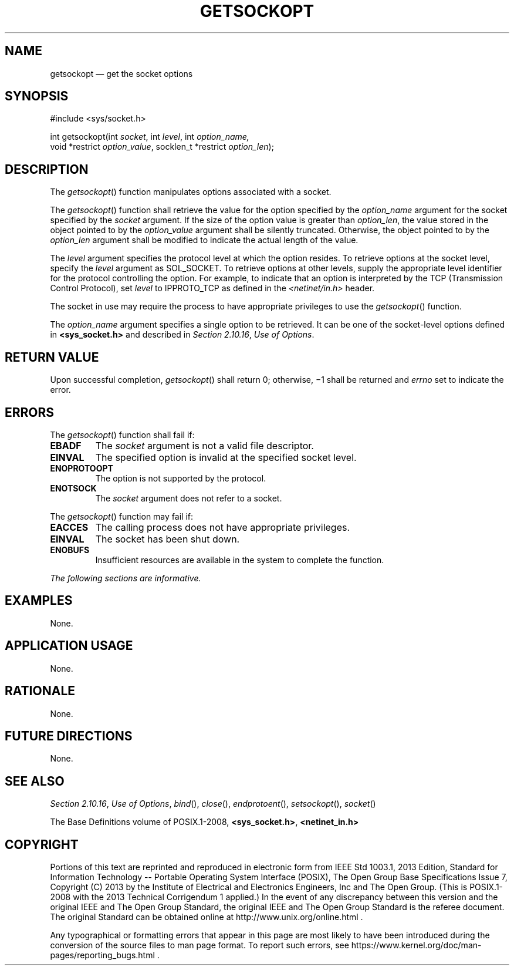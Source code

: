 '\" et
.TH GETSOCKOPT "3" 2013 "IEEE/The Open Group" "POSIX Programmer's Manual"

.SH NAME
getsockopt
\(em get the socket options
.SH SYNOPSIS
.LP
.nf
#include <sys/socket.h>
.P
int getsockopt(int \fIsocket\fP, int \fIlevel\fP, int \fIoption_name,\fP
    void *restrict \fIoption_value\fP, socklen_t *restrict \fIoption_len\fP);
.fi
.SH DESCRIPTION
The
\fIgetsockopt\fR()
function manipulates options associated with a socket.
.P
The
\fIgetsockopt\fR()
function shall retrieve the value for the option specified by the
.IR option_name
argument for the socket specified by the
.IR socket
argument. If the size of the option value is greater than
.IR option_len ,
the value stored in the object pointed to by the
.IR option_value
argument shall be silently truncated. Otherwise, the object pointed to
by the
.IR option_len
argument shall be modified to indicate the actual length of the value.
.P
The
.IR level
argument specifies the protocol level at which the option resides. To
retrieve options at the socket level, specify the
.IR level
argument as SOL_SOCKET. To retrieve options at other levels, supply the
appropriate level identifier for the protocol controlling the option.
For example, to indicate that an option is interpreted by the TCP
(Transmission Control Protocol), set
.IR level
to IPPROTO_TCP as defined in the
.IR <netinet/in.h> 
header.
.P
The socket in use may require the process to have appropriate
privileges to use the
\fIgetsockopt\fR()
function.
.P
The
.IR option_name
argument specifies a single option to be retrieved. It can be one of
the socket-level options defined in
.IR "\fB<sys_socket.h>\fP"
and described in
.IR "Section 2.10.16" ", " "Use of Options".
.SH "RETURN VALUE"
Upon successful completion,
\fIgetsockopt\fR()
shall return 0; otherwise, \(mi1 shall be returned and
.IR errno
set to indicate the error.
.SH ERRORS
The
\fIgetsockopt\fR()
function shall fail if:
.TP
.BR EBADF
The
.IR socket
argument is not a valid file descriptor.
.TP
.BR EINVAL
The specified option is invalid at the specified socket level.
.TP
.BR ENOPROTOOPT
.br
The option is not supported by the protocol.
.TP
.BR ENOTSOCK
The
.IR socket
argument does not refer to a socket.
.P
The
\fIgetsockopt\fR()
function may fail if:
.TP
.BR EACCES
The calling process does not have appropriate privileges.
.TP
.BR EINVAL
The socket has been shut down.
.TP
.BR ENOBUFS
Insufficient resources are available in the system to complete the
function.
.LP
.IR "The following sections are informative."
.SH "EXAMPLES"
None.
.SH "APPLICATION USAGE"
None.
.SH "RATIONALE"
None.
.SH "FUTURE DIRECTIONS"
None.
.SH "SEE ALSO"
.IR "Section 2.10.16" ", " "Use of Options",
.IR "\fIbind\fR\^(\|)",
.IR "\fIclose\fR\^(\|)",
.IR "\fIendprotoent\fR\^(\|)",
.IR "\fIsetsockopt\fR\^(\|)",
.IR "\fIsocket\fR\^(\|)"
.P
The Base Definitions volume of POSIX.1\(hy2008,
.IR "\fB<sys_socket.h>\fP",
.IR "\fB<netinet_in.h>\fP"
.SH COPYRIGHT
Portions of this text are reprinted and reproduced in electronic form
from IEEE Std 1003.1, 2013 Edition, Standard for Information Technology
-- Portable Operating System Interface (POSIX), The Open Group Base
Specifications Issue 7, Copyright (C) 2013 by the Institute of
Electrical and Electronics Engineers, Inc and The Open Group.
(This is POSIX.1-2008 with the 2013 Technical Corrigendum 1 applied.) In the
event of any discrepancy between this version and the original IEEE and
The Open Group Standard, the original IEEE and The Open Group Standard
is the referee document. The original Standard can be obtained online at
http://www.unix.org/online.html .

Any typographical or formatting errors that appear
in this page are most likely
to have been introduced during the conversion of the source files to
man page format. To report such errors, see
https://www.kernel.org/doc/man-pages/reporting_bugs.html .

